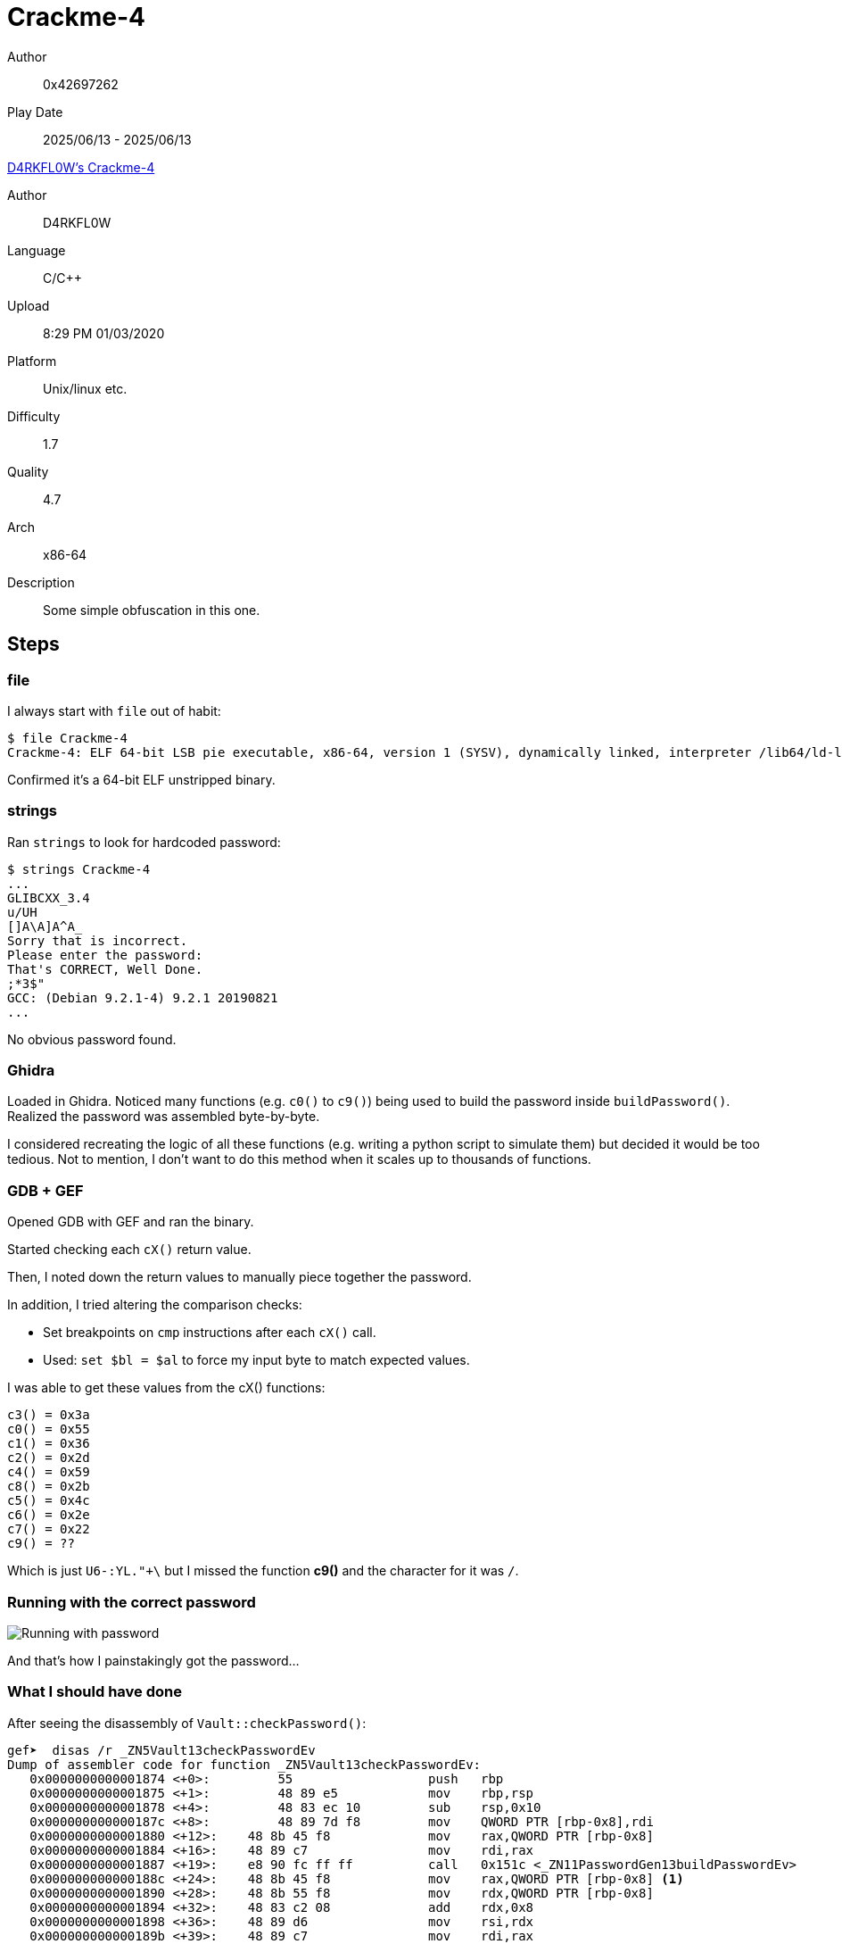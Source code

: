 = Crackme-4
:tip-caption: 💡

Author:: 0x42697262
Play Date:: 2025/06/13 - 2025/06/13

.https://crackmes.one/crackme/5e0fa43b33c5d419aa01351e[D4RKFL0W's Crackme-4]
****
Author:: D4RKFL0W
Language:: C/C++
Upload:: 8:29 PM 01/03/2020
Platform:: Unix/linux etc.
Difficulty:: 1.7
Quality:: 4.7
Arch:: x86-64
Description:: Some simple obfuscation in this one.
****

== Steps

=== file

I always start with `file` out of habit:

----
$ file Crackme-4
Crackme-4: ELF 64-bit LSB pie executable, x86-64, version 1 (SYSV), dynamically linked, interpreter /lib64/ld-linux-x86-64.so.2, BuildID[sha1]=4aef34e93a282bc5d5be68cd1319c78b63a55b0e, for GNU/Linux 3.2.0, not stripped
----

Confirmed it’s a 64-bit ELF unstripped binary.

=== strings

Ran `strings` to look for hardcoded password:

----
$ strings Crackme-4
...
GLIBCXX_3.4
u/UH
[]A\A]A^A_
Sorry that is incorrect.
Please enter the password: 
That's CORRECT, Well Done.
;*3$"
GCC: (Debian 9.2.1-4) 9.2.1 20190821
...
----

No obvious password found.

=== Ghidra

Loaded in Ghidra.  
Noticed many functions (e.g. `c0()` to `c9()`) being used to build the password inside `buildPassword()`.  
Realized the password was assembled byte-by-byte.  

I considered recreating the logic of all these functions (e.g. writing a python script to simulate them) but decided it would be too tedious.
Not to mention, I don't want to do this method when it scales up to thousands of functions.

=== GDB + GEF

Opened GDB with GEF and ran the binary.

Started checking each `cX()` return value.

Then, I noted down the return values to manually piece together the password.

In addition, I tried altering the comparison checks:

* Set breakpoints on `cmp` instructions after each `cX()` call.
* Used: ``set $bl = $al`` to force my input byte to match expected values.

I was able to get these values from the cX() functions:

----
c3() = 0x3a
c0() = 0x55
c1() = 0x36
c2() = 0x2d
c4() = 0x59
c8() = 0x2b
c5() = 0x4c
c6() = 0x2e
c7() = 0x22
c9() = ??
----

Which is just ``U6-:YL."+\`` but I missed the function **c9()** and the character for it was ``/``.

=== Running with the correct password

image::Crackme-4/1-password.png["Running with password"]

And that's how I painstakingly got the password...

=== What I should have done

After seeing the disassembly of ``Vault::checkPassword()``:

----
gef➤  disas /r _ZN5Vault13checkPasswordEv
Dump of assembler code for function _ZN5Vault13checkPasswordEv:
   0x0000000000001874 <+0>:	    55                 	push   rbp
   0x0000000000001875 <+1>:	    48 89 e5           	mov    rbp,rsp
   0x0000000000001878 <+4>:	    48 83 ec 10        	sub    rsp,0x10
   0x000000000000187c <+8>:	    48 89 7d f8        	mov    QWORD PTR [rbp-0x8],rdi
   0x0000000000001880 <+12>:	48 8b 45 f8        	mov    rax,QWORD PTR [rbp-0x8]
   0x0000000000001884 <+16>:	48 89 c7           	mov    rdi,rax
   0x0000000000001887 <+19>:	e8 90 fc ff ff     	call   0x151c <_ZN11PasswordGen13buildPasswordEv>
   0x000000000000188c <+24>:	48 8b 45 f8        	mov    rax,QWORD PTR [rbp-0x8] <.>
   0x0000000000001890 <+28>:	48 8b 55 f8        	mov    rdx,QWORD PTR [rbp-0x8]
   0x0000000000001894 <+32>:	48 83 c2 08        	add    rdx,0x8
   0x0000000000001898 <+36>:	48 89 d6           	mov    rsi,rdx
   0x000000000000189b <+39>:	48 89 c7           	mov    rdi,rax
   0x000000000000189e <+42>:	e8 f3 f8 ff ff     	call   0x1196 <_ZN11PasswordGen13checkPasswordEPc>
   0x00000000000018a3 <+47>:	84 c0              	test   al,al
   0x00000000000018a5 <+49>:	74 13              	je     0x18ba <_ZN5Vault13checkPasswordEv+70>
   0x00000000000018a7 <+51>:	48 8d 35 90 07 00 00	lea    rsi,[rip+0x790]        # 0x203e
   0x00000000000018ae <+58>:	48 8d 3d ab 27 00 00	lea    rdi,[rip+0x27ab]        # 0x4060 <_ZSt4cout@@GLIBCXX_3.4>
   0x00000000000018b5 <+65>:	e8 b6 f7 ff ff     	call   0x1070 <_ZStlsISt11char_traitsIcEERSt13basic_ostreamIcT_ES5_PKc@plt>
   0x00000000000018ba <+70>:	90                 	nop
   0x00000000000018bb <+71>:	c9                 	leave
   0x00000000000018bc <+72>:	c3                 	ret
End of assembler dump.
----
<.> Breakpoint here

I could've just set a breakpoint at *_ZN5Vault13checkPasswordEv+24* then inspected the value of ``$rdi``.

I ran gdb again.

----
gef➤  r
Starting program: /home/chicken/crackmes/Crackme-4 
Function(s) ^std::(move|forward|as_const|(__)?addressof) will be skipped when stepping.
Function(s) ^std::(shared|unique)_ptr<.*>::(get|operator) will be skipped when stepping.
Function(s) ^std::(basic_string|vector|array|deque|(forward_)?list|(unordered_|flat_)?(multi)?(map|set)|span)<.*>::(c?r?(begin|end)|front|back|data|size|empty) will be skipped when stepping.
Function(s) ^std::(basic_string|vector|array|deque|span)<.*>::operator.] will be skipped when stepping.
[Thread debugging using libthread_db enabled]
Using host libthread_db library "/usr/lib/libthread_db.so.1".

Please enter the password: hello
----

Entered a random password and gdb will pause at the breakpoint I have set earlier.

image::Crackme-4/2-breakpoint.png["GDB+GEF Breakpoint"]

Then finally print out the password with ``x/s 0x000055555556bad0``:

image::Crackme-4/3-print.png["Print Password"]

Although, there is no need to print it out since the password can already be seen in **$rdi** register.

Okay, maybe I was wrong earlier about needing ``/`` since after the ``+`` symbol is a newline character.

Although for some reason, it still accepted with or without ``/`` as the final character.
